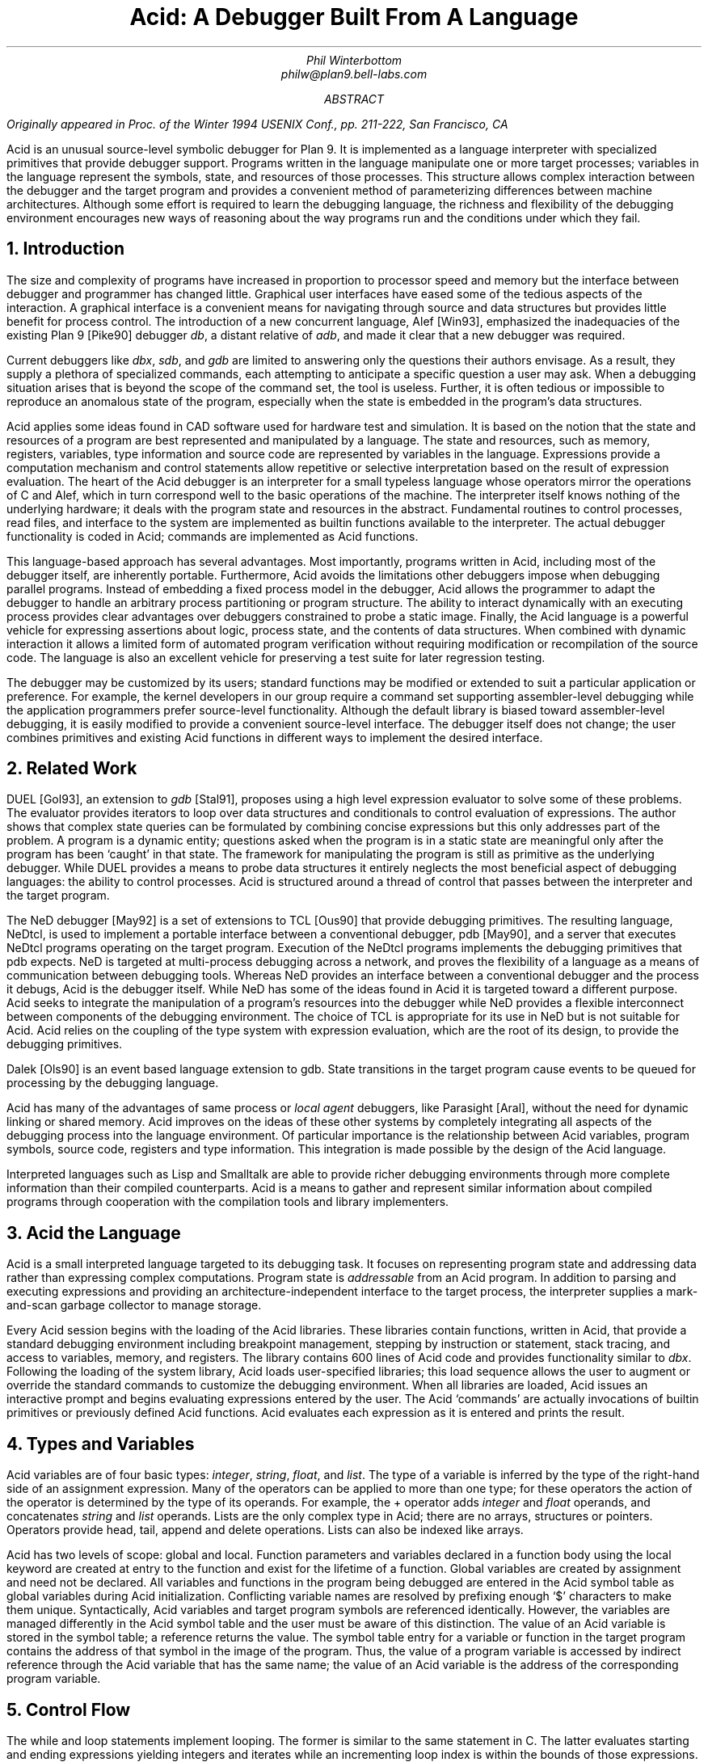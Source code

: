 .TL
Acid: A Debugger Built From A Language
.AU
Phil Winterbottom
philw@plan9.bell-labs.com
.AB
.FS
Originally appeared in
.I
Proc. of the Winter 1994 USENIX Conf.,
.R
pp. 211-222,
San Francisco, CA
.FE
Acid is an unusual source-level symbolic debugger for Plan 9. It is implemented
as a language interpreter with specialized primitives that provide
debugger support.  Programs written in the language manipulate
one or more target processes; variables in the language represent the
symbols, state, and resources of those processes. 
This structure allows complex
interaction between the debugger and the target program and
provides a convenient method of parameterizing differences between
machine architectures.
Although some effort is required to learn
the debugging language, the richness and flexibility of the
debugging environment encourages new ways of reasoning about the way
programs run and the conditions under which they fail.
.AE
.NH
Introduction
.PP
The size and complexity
of programs have increased in proportion to processor speed and memory but
the interface between debugger and programmer has changed little.
Graphical user interfaces have eased some of the tedious
aspects of the interaction. A graphical interface is a convenient
means for navigating through source and data structures but provides
little benefit for process control.
The introduction of a new concurrent language, Alef [Win93], emphasized the
inadequacies of the existing Plan 9 [Pike90] debugger
.I db ,
a distant relative of
.I adb ,
and made it clear that a new debugger was required.
.PP
Current debuggers like
.I dbx ,
.I sdb ,
and
.I gdb
are limited to answering only the questions their authors
envisage.  As a result, they supply a plethora
of specialized commands, each attempting to anticipate
a specific question a user may ask.
When a debugging situation arises that is beyond the scope
of the command set, the tool is useless.
Further,
it is often tedious or impossible to reproduce an anomalous state
of the program, especially when
the state is embedded in the program's data structures.
.PP
Acid applies some ideas found in CAD software used for
hardware test and simulation.
It is based on the notion that the state and resources of a program
are best represented and manipulated by a language. The state and resources,
such as memory, registers, variables, type information and source code
are represented by variables in the language.
Expressions provide a computation mechanism and control
statements allow repetitive or selective interpretation based
on the result of expression evaluation.
The heart of the Acid debugger is an interpreter for a small typeless
language whose operators mirror the operations
of C and Alef, which in turn correspond well to the basic operations of
the machine. The interpreter itself knows nothing of the underlying
hardware; it deals with the program state and resources
in the abstract.
Fundamental routines to control
processes, read files, and interface to the system are implemented
as builtin functions available to the interpreter.
The actual debugger functionality is coded
in Acid; commands are implemented as Acid functions.
.PP
This language-based approach has several advantages.
Most importantly, programs written in Acid, including most of the
debugger itself, are inherently portable.
Furthermore, Acid avoids the limitations other debuggers impose when
debugging parallel programs.  Instead of embedding a fixed
process model in the debugger, Acid allows the
programmer to adapt the debugger to handle an
arbitrary process partitioning or program structure. 
The ability to
interact dynamically with an executing process provides clear advantages
over debuggers constrained to probe a static image.
Finally, the Acid language is a powerful vehicle for expressing
assertions about logic, process state, and the contents of data structures.
When combined with dynamic interaction it allows a
limited form of automated program verification without requiring
modification or recompilation of the source code.
The language is also an
excellent vehicle for preserving a test suite for later regression testing.
.PP
The debugger may be customized by its users; standard
functions may be modified or extended to suit a particular application
or preference.
For example, the kernel developers in our group require a
command set supporting assembler-level debugging while the application
programmers prefer source-level functionality.
Although the default library is biased toward assembler-level debugging,
it is easily modified to provide a convenient source-level interface.
The debugger itself does not change; the user combines primitives
and existing Acid functions in different ways to
implement the desired interface.
.NH
Related Work
.PP
DUEL [Gol93], an extension to
.I gdb
[Stal91], proposes using a high level expression evaluator to solve
some of these problems. The evaluator provides iterators to loop over data
structures and conditionals to control evaluation of expressions.
The author shows that complex state queries can be formulated
by combining concise expressions but this only addresses part of the problem.
A program is a dynamic entity; questions asked when the program is in
a static state are meaningful only after the program has been `caught' in
that state. The framework for manipulating the program is still as
primitive as the underlying debugger. While DUEL provides a means to
probe data structures it entirely neglects the most beneficial aspect
of debugging languages: the ability to control processes. Acid is structured
around a thread of control that passes between the interpreter and the
target program.
.PP
The NeD debugger [May92] is a set of extensions to TCL [Ous90] that provide
debugging primitives. The resulting language, NeDtcl, is used to implement
a portable interface between a conventional debugger, pdb [May90], and
a server that executes NeDtcl programs operating on the target program.
Execution of the NeDtcl programs implements the debugging primitives
that pdb expects.
NeD is targeted at multi-process debugging across a network,
and proves the flexibility of a language as a means of
communication between debugging tools. Whereas NeD provides an interface
between a conventional debugger and the process it debugs, Acid is the
debugger itself. While NeD has some of the ideas
found in Acid it is targeted toward a different purpose. Acid seeks to
integrate the manipulation of a program's resources into the debugger
while NeD provides a flexible interconnect between components of
the debugging environment. The choice of TCL is appropriate for its use
in NeD but is not suitable for Acid. Acid relies on the coupling of the type
system with expression evaluation, which are the root of its design,
to provide the debugging primitives.
.PP
Dalek [Ols90] is an event based language extension to gdb. State transitions
in the target program cause events to be queued for processing by the
debugging language.
.PP
Acid has many of the advantages of same process or
.I local
.I agent
debuggers, like Parasight [Aral], without the need for dynamic linking or
shared memory.
Acid improves on the ideas of these other systems by completely integrating
all aspects of the debugging process into the language environment. Of
particular importance is the relationship between Acid variables,
program symbols, source code, registers and type information. This
integration is made possible by the design of the Acid language.
.PP
Interpreted languages such as Lisp and Smalltalk are able to provide
richer debugging environments through more complete information than
their compiled counterparts. Acid is a means to gather and represent
similar information about compiled programs through cooperation
with the compilation tools and library implementers.
.NH
Acid the Language
.PP
Acid is a small interpreted language targeted to its debugging task.
It focuses on representing program state and addressing data rather than
expressing complex computations. Program state is
.I addressable
from an Acid program.
In addition to parsing and executing expressions and providing
an architecture-independent interface to the target process,
the interpreter supplies a mark-and-scan garbage collector
to manage storage.
.PP
Every Acid session begins with the loading of the Acid libraries.
These libraries contain functions, written in Acid, that provide
a standard debugging environment including breakpoint management,
stepping by instruction or statement, stack tracing, and
access to variables, memory, and registers.
The library contains 600 lines of Acid code and provides
functionality similar to
.I dbx .
Following the loading of the system library, Acid loads
user-specified libraries; this load sequence allows the
user to augment or override the standard commands
to customize the debugging environment.  When all libraries
are loaded, Acid issues an interactive prompt and begins
evaluating expressions entered by the user.  The Acid `commands'
are actually invocations of builtin primitives or previously defined
Acid functions. Acid evaluates each expression as it is entered and
prints the result.
.NH
Types and Variables
.PP
Acid variables are of four basic types:
.I integer ,
.I string ,
.I float ,
and
.I list .
The type of a variable is inferred by the type of the right-hand side of
an assignment expression.
Many of the operators can be applied to more than
one type; for these operators the action of the operator is determined
by the type of its operands.
For example,
the
.CW +
operator adds
.I integer
and
.I float
operands, and concatenates
.I string
and
.I list
operands.
Lists are the only complex type in Acid; there are no arrays, structures
or pointers. Operators provide
.CW head ,
.CW tail ,
.CW append
and
.CW delete
operations.
Lists can also be indexed like arrays.
.PP
Acid has two levels of scope: global and local.
Function parameters and variables declared in a function body
using the
.CW local
keyword are created at entry to the function and
exist for the lifetime of a function.
Global variables are created by assignment and need not be declared.
All variables and functions in the program
being debugged are entered in the Acid symbol table as global
variables during Acid initialization.
Conflicting variable names are resolved by prefixing enough `$' characters
to make them unique.
Syntactically, Acid variables and target program
symbols are referenced identically.
However, the variables are managed differently in the Acid
symbol table and the user must be aware of this distinction.
The value of an Acid variable is stored in the symbol
table; a reference returns the value.
The symbol table entry for a variable or function in the target
program contains the address of that symbol in the image
of the program.  Thus, the value of a program variable is
accessed by indirect reference through the Acid
variable that has the same name; the value of an Acid variable is the
address of the corresponding program variable.
.NH
Control Flow
.PP
The
.CW while
and
.CW loop
statements implement looping.
The former
is similar to the same statement in C.
The latter evaluates starting and ending expressions yielding
integers and iterates while an incrementing loop index
is within the bounds of those expressions.
.P1
acid: i = 0; loop 1,5 do print(i=i+1)
0x00000001
0x00000002
0x00000003
0x00000004
0x00000005
acid:
.P2
The traditional
.CW if-then-else 
statement implements conditional execution.
.NH
Addressing
.PP
Two indirection operators allow Acid to access values in
the program being debugged.
The
.CW *
operator fetches a value from the memory image of an
executing process;
the
.CW @
operator fetches a value from the text file of the process.
When either operator appears on the left side of an assignment, the value
is written rather than read.
.PP
The indirection operator must know the size of the object
referenced by a variable.
The Plan 9 compilers neglect to include this
information in the program symbol table, so Acid cannot
derive this information implicitly.
Instead Acid variables have formats.
The format is a code
letter specifying the printing style and the effect of some of the
operators on that variable.
The indirection operators look at the format code to determine the
number of bytes to read or write.
The format codes are derived from the format letters used by
.I db .
By default, symbol table variables and numeric constants
are assigned the format code
.CW 'X'
which specifies 32-bit hexadecimal.
Printing such a variable yields output of the form
.CW 0x00123456 .
An indirect reference through the variable fetches 32 bits
of data at the address indicated by the variable.
Other formats specify various data types, for example
.CW i
an instruction,
.CW D
a signed 32 bit decimal,
.CW s
a null-terminated string.
The
.CW fmt
function
allows the user to change the format code of a variable
to control the printing format and
operator side effects.
This function evaluates the expression supplied as the first
argument, attaches the format code supplied as the second
argument to the result and returns that value.
If the result is assigned to a variable,
the new format code applies to
that variable.  For convenience, Acid provides the
.CW \e
operator as a shorthand infix form of
.CW fmt .
For example:
.P1
acid: x=10
acid: x				 // print x in hex
0x0000000a 
acid: x = fmt(x, 'D')		 // make x type decimal
acid: print(x, fmt(x, 'X'), x\eX) // print x in decimal & hex
10 0x0000000a 0x0000000a
acid: x				 // print x in decimal
10
acid: x\eo			 // print x in octal
000000000012
.P2
The 
.CW ++
and
.CW --
operators increment or decrement a variable by an amount
determined by its format code.  Some formats imply a non-fixed size.
For example, the
.CW i
format code disassembles an instruction into a string.
On a 68020, which has variable length instructions:
.P1
acid: p=main\ei                     // p=addr(main), type INST
acid: loop 1,5 do print(p\eX, @p++) // disassemble 5 instr's
0x0000222e LEA	0xffffe948(A7),A7
0x00002232 MOVL	s+0x4(A7),A2
0x00002236 PEA	0x2f($0)
0x0000223a MOVL	A2,-(A7)
0x0000223c BSR	utfrrune
acid:
.P2
Here,
.CW main
is the address of the function of the same name in the program under test.
The loop retrieves the five instructions beginning at that address and
then prints the address and the assembly language representation of each.
Notice that the stride of the increment operator varies with the size of
the instruction: the
.CW MOVL
at 
.CW 0x0000223a
is a two byte instruction while all others are four bytes long.
.PP
Registers are treated as normal program variables referenced
by their symbolic assembler language names.
When a
process stops, the register set is saved by the kernel
at a known virtual address in the process memory map.
The Acid variables associated with the registers point
to the saved values and the
.CW *
indirection operator can then be used to read and write the register set.
Since the registers are accessed via Acid variables they may
be used in arbitrary expressions.
.P1
acid: PC                            // addr of saved PC
0xc0000f60 
acid: *PC
0x0000623c                          // contents of PC
acid: *PC\ea
main
acid: *R1=10                        // modify R1
acid: asm(*PC+4)                    // disassemble @ PC+4
main+0x4 0x00006240 	MOVW	R31,0x0(R29)
main+0x8 0x00006244 	MOVW	$setR30(SB),R30
main+0x10 0x0000624c 	MOVW	R1,_clock(SB)
.P2
Here, the saved
.CW PC
is stored at address
.CW 0xc0000f60 ;
its current content is
.CW 0x0000623c .
The
.CW a ' `
format code converts this value to a string specifying
the address as an offset beyond the nearest symbol.
After setting the value of register
.CW 1 ,
the example uses the
.CW asm
command to disassemble a short section of code beginning
at four bytes beyond the current value of the
.CW PC .
.NH
Process Interface
.PP
A program executing under Acid is monitored through the
.I proc
file system interface provided by Plan 9.
Textual messages written to the
.CW ctl
file control the execution of the process.
For example writing
.CW waitstop
to the control file causes the write to block until the target
process enters the kernel and is stopped. When the process is stopped
the write completes. The
.CW startstop
message starts the target process and then does a
.CW waitstop
action.
Synchronization between the debugger and the target process is determined
by the actions of the various messages. Some operate asynchronously to the
target process and always complete immediately, others block until the
action completes. The asynchronous messages allow Acid to control
several processes simultaneously.
.PP
The interpreter has builtin functions named after each of the control
messages. The functions take a process id as argument.
Any time a control message causes the program to execute instructions 
the interpreter performs two actions when the control operation has completed.
The Acid variables pointing at the register set are fixed up to point
at the saved registers, and then
the user defined function
.CW stopped
is executed.
The 
.CW stopped
function may print the current address,
line of source or instruction and return to interactive mode. Alternatively
it may traverse a complex data structure, gather statistics and then set
the program running again.
.PP
Several Acid variables are maintained by the debugger rather than the
programmer.
These variables allow generic Acid code to deal with the current process,
architecture specifics or the symbol table.
The variable
.CW pid
is the process id of the current process Acid is debugging.
The variable
.CW symbols
contains a list of lists where each sublist contains the symbol
name, its type and the value of the symbol.
The variable
.CW registers
contains a list of the machine-specific register names. Global symbols in the target program
can be referenced directly by name from Acid. Local variables
are referenced using the colon operator as \f(CWfunction:variable\fP.
.NH
Source Level Debugging
.PP
Acid provides several builtin functions to manipulate source code.
The
.CW file
function reads a text file, inserting each line into a list.
The
.CW pcfile
and
.CW pcline
functions each take an address as an argument.
The first
returns a string containing the name of the source file
and the second returns an integer containing the line number
of the source line containing the instruction at the address.
.P1
acid: pcfile(main)		// file containing main
main.c
acid: pcline(main)		// line # of main in source
11
acid: file(pcfile(main))[pcline(main)]	// print that line
main(int argc, char *argv[])
acid: src(*PC)			// print statements nearby
 9
 10 void
>11 main(int argc, char *argv[])
 12 {
 13	int a;
.P2
In this example, the three primitives are combined in an expression to print
a line of source code associated with an address.
The
.CW src
function prints a few lines of source
around the address supplied as its argument. A companion routine,
.CW Bsrc ,
communicates with the external editor
.CW sam .
Given an address, it loads the corresponding source file into the editor
and highlights the line containing the address.  This simple interface
is easily extended to more complex functions.
For example, the
.CW step
function can select the current file and line in the editor
each time the target program stops, giving the user a visual
trace of the execution path of the program. A more complete interface
allowing two way communication between Acid and the
.CW acme
user interface [Pike93] is under construction. A filter between the debugger
and the user interface provides interpretation of results from both
sides of the interface. This allows the programming environment to
interact with the debugger and vice-versa, a capability missing from the
.CW sam
interface.
The
.CW src
and
.CW Bsrc
functions are both written in Acid code using the file and line primitives.
Acid provides library functions to step through source level
statements and functions. Furthermore, addresses in Acid expressions can be
specified by source file and line.
Source code is manipulated in the Acid
.I list
data type.
.NH
The Acid Library
.PP
The following examples define some useful commands and
illustrate the interaction of the debugger and the interpreter.
.P1
defn bpset(addr)                          // set breakpoint
{
	if match(addr, bplist) >= 0 then
		print("bkpoint already set:", addr\ea, "\en");
	else {
		*fmt(addr, bpfmt) = bpinst;   // plant it
		bplist = append bplist, addr; // add to list
	}
}
.P2
The
.CW bpset
function plants a break point in memory. The function starts by
using the
.CW match
builtin to
search the breakpoint list to determine if a breakpoint is already
set at the address.
The indirection operator, controlled by the format code returned
by the
.CW fmt
primitive, is used to plant the breakpoint in memory.
The variables
.CW bpfmt
and
.CW bpinst
are Acid global variables containing the format code specifying
the size of the breakpoint instruction and the breakpoint instruction
itself.
These
variables are set by architecture-dependent library code
when the debugger first attaches to the executing image.
Finally the address of the breakpoint is
appended to the breakpoint list,
.CW bplist .
.P1
defn step()				// single step
{
	local lst, lpl, addr, bput;

	bput = 0;			// sitting on bkpoint
	if match(*PC, bplist) >= 0 then {	
		bput = fmt(*PC, bpfmt);	// save current addr
		*bput = @bput;		// replace it
	}

	lst = follow(*PC);		// get follow set

	lpl = lst;
	while lpl do {			// place breakpoints
		*(head lpl) = bpinst;
		lpl = tail lpl;
	}

	startstop(pid);			// do the step

	while lst do {			// remove breakpoints
		addr = fmt(head lst, bpfmt);
		*addr = @addr;		// replace instr.
		lst = tail lst;
	}
	if bput != 0 then
		*bput = bpinst;		// restore breakpoint
}
.P2
The
.CW step
function executes a single assembler instruction.
If the
.CW PC
is sitting
on a breakpoint, the address and size of
the breakpoint are saved.
The breakpoint instruction
is then removed using the
.CW @
operator to fetch
.CW bpfmt
bytes from the text file and to place it into the memory
of the executing process using the
.CW *
operator.
The
.CW follow
function is an Acid
builtin which returns a follow-set: a list of instruction addresses which
could be executed next.
If the instruction stored at the
.CW PC
is a branch instruction, the
list contains the addresses of the next instruction and
the branch destination; otherwise, it contains only the
address of the next instruction.
The follow-set is then used to replace each possible following
instruction with a breakpoint instruction.  The original
instructions need not be saved; they remain
in their unaltered state in the text file.
The
.CW startstop
builtin writes the `startstop' message to the
.I proc
control file for the process named
.CW pid .
The target process executes until some condition causes it to
enter the kernel, in this case, the execution of a breakpoint.
When the process blocks, the debugger regains control and invokes the
Acid library function
.CW stopped
which reports the address and cause of the blockage.
The
.CW startstop
function completes and returns to the
.CW step
function where
the follow-set is used to replace the breakpoints placed earlier.
Finally, if the address of the original
.CW PC
contained a breakpoint, it is replaced.
.PP
Notice that this approach to process control is inherently portable;
the Acid code is shared by the debuggers for all architectures.
Acid variables and builtin functions provide a transparent interface
to architecture-dependent values and functions.  Here the breakpoint
value and format are referenced through Acid variables and the
.CW follow
primitive masks the differences in the underlying instruction set.
.PP
The
.CW next
function, similar to the
.I dbx
command of the same name,
is a simpler example.
This function steps through
a single source statement but steps over function calls.
.P1
defn next()
{
	local sp, bound;

	sp = *SP;			// save starting SP
	bound = fnbound(*PC);		// begin & end of fn.
	stmnt();			// step 1 statement
	pc = *PC;
	if pc >= bound[0] && pc < bound[1] then
		return {};

	while (pc<bound[0] || pc>bound[1]) && sp>=*SP do {
		step();
		pc = *PC;
	}
	src(*PC);
}
.P2
The
.CW next
function
starts by saving the current stack pointer in a local variable.
It then uses the Acid library function
.CW fnbound
to return the addresses of the first and last instructions in
the current function in a list.
The
.CW stmnt
function executes a single source statement and then uses
.CW src
to print a few lines of source around the new
.CW PC .
If the new value of the
.CW PC
remains in the current function,
.CW next
returns.
When the executed statement is a function call or a return
from a function, the new value of the
.CW PC
is outside the bounds calculated by
.CW fnbound 
and the test of the
.CW while
loop is evaluated.
If the statement was a return, the new value of the stack pointer
is greater than the original value and the loop completes without
execution.
Otherwise, the loop is entered and instructions are continually
executed until the value of the
.CW PC
is between the bounds calculated earlier.  At that point, execution
ceases and a few lines of source in the vicinity of the
.CW PC
are printed.
.PP
Acid provides concise and elegant expression for control and
manipulation of target programs. These examples demonstrate how a
few well-chosen primitives can be combined to create a rich debugging environment.
.NH
Dealing With Multiple Architectures
.PP
A single binary of Acid may be used to debug a program running on any
of the five processor architectures supported by Plan 9.  For example,
Plan 9 allows a user on a MIPS to import the
.I proc
file system from an i486-based PC and remotely debug a program executing
on that processor.
.PP
Two levels of abstraction provide this architecture independence.
On the lowest level, a Plan 9 library supplies functions to
decode the file header of the program being debugged and
select a table of system parameters
and a jump vector of architecture-dependent
functions based on the magic number.
Among these functions are byte-order-independent
access to memory and text files, stack manipulation, disassembly,
and floating point number interpretation.
The second level of abstraction is supplied by Acid.
It consists of primitives and approximately 200 lines
of architecture-dependent Acid library code that interface the
interpreter to the architecture-dependent library.
This layer performs functions such as mapping register names to
memory locations, supplying breakpoint values and sizes,
and converting processor specific data to Acid data types.
An example of the latter is the stack trace function
.CW strace ,
which uses the stack traversal functions in the
architecture-dependent library to construct a list of lists describing
the context of a process.  The first level of list selects
each function in the trace; subordinate lists contain the
names and values of parameters and local variables of
the functions.  Acid commands and library functions that
manipulate and display process state information operate
on the list representation and are independent of the
underlying architecture.
.NH
Alef Runtime
.PP
Alef is a concurrent programming language,
designed specifically for systems programming, which supports both
shared variable and message passing paradigms.
Alef borrows the C expression syntax but implements
a substantially different type system.
The language provides a rich set of 
exception handling, process management, and synchronization
primitives, which rely on a runtime system.
Alef program bugs are often deadlocks, synchronization failures,
or non-termination caused by locks being held incorrectly.
In such cases, a process stalls deep
in the runtime code and it is clearly
unreasonable to expect a programmer using the language
to understand the detailed
internal semantics of the runtime support functions.
.PP
Instead, there is an Alef support library, coded in Acid, that
allows the programmer to interpret the program state in terms of
Alef operations.  Consider the example of a multi-process program
stalling because of improper synchronization.  A stack trace of
the program indicates that it is waiting for an event in some
obscure Alef runtime
synchronization function.
The function itself is irrelevant to the
programmer; of greater importance is the identity of the
unfulfilled event.
Commands in the Alef support library decode
the runtime data structures and program state to report the cause
of the blockage in terms of the high-level operations available to
the Alef programmer.  
Here, the Acid language acts
as a communications medium between Alef implementer and Alef user.
.NH
Parallel Debugging
.PP
The central issue in parallel debugging is how the debugger is
multiplexed between the processes comprising
the program.
Acid has no intrinsic model of process partitioning; it
only assumes that parallel programs share a symbol table,
though they need not share memory.
The
.CW setproc
primitive attaches the debugger to a running process
associated with the process ID supplied as its argument
and assigns that value to the global variable
.CW pid ,
thereby allowing simple rotation among a group of processes.
Further, the stack trace primitive is driven by parameters
specifying a unique process context, so it is possible to
examine the state of cooperating processes without switching
the debugger focus from the process of interest.
Since Acid is inherently extensible and capable of
dynamic interaction with subordinate processes, the
programmer can define Acid commands to detect and control
complex interactions between processes.
In short, the programmer is free to specify how the debugger reacts
to events generated in specific threads of the program.
.PP
The support for parallel debugging in Acid depends on a crucial kernel
modification: when the text segment of a program is written (usually to
place a breakpoint), the segment is cloned to prevent other threads
from encountering the breakpoint.  Although this incurs a slight performance
penalty, it is of little importance while debugging.
.NH
Communication Between Tools
.PP
The Plan 9 Alef and C compilers do not
embed detailed type information in the symbol table of an
executable file.
However, they do accept a command line option causing them to
emit descriptions of complex data types
(e.g., aggregates and abstract data types)
to an auxiliary file.
The vehicle for expressing this information is Acid source code.
When an Acid debugging session is 
subsequently started, that file is loaded with the other Acid libraries.
.PP
For each complex object in the program the compiler generates
three pieces of Acid code.
The first is a table describing the size and offset of each
member of the complex data type.  Following is an Acid function,
named the same as the object, that formats and prints each member.
Finally, Acid declarations associate the
Alef or C program variables of a type with the functions
to print them.
The three forms of declaration are shown in the following example:
.P1
struct Bitmap {
	Rectangle    0 r;
	Rectangle   16 clipr;
	'D'   32 ldepth;
	'D'   36 id;
	'X'   40 cache;
};
.P2
.P1
defn
Bitmap(addr) {
	complex Bitmap addr;
	print("Rectangle r {\en");
	Rectangle(addr.r);
	print("}\en");
	print("Rectangle clipr {\en");
	Rectangle(addr.clipr);
	print("}\en");
	print("	ldepth	", addr.ldepth, "\en");
	print("	id	", addr.id, "\en");
	print("	cache	", addr.cache, "\en");
};

complex Bitmap darkgrey;
complex Bitmap Window_settag:b;
.P2
The
.CW struct
declaration specifies decoding instructions for the complex type named
.CW Bitmap .
Although the syntax is superficially similar to a C structure declaration,
the semantics differ markedly: the C declaration specifies a layout, while
the Acid declaration tells how to decode it.
The declaration specifies a type, an offset, and name for each
member of the complex object. The type is either the name of another
complex declaration, for example,
.CW Rectangle ,
or a format code.
The offset is the number of bytes from the start
of the object to the member
and the name is the member's name in the Alef or C declaration.
This type description is a close match for C and Alef, but is simple enough
to be language independent.
.PP
The
.CW Bitmap
function expects the address of a
.CW Bitmap
as its only argument.
It uses the decoding information contained in the
.CW Bitmap
structure declaration to extract, format, and print the
value of each member of the complex object pointed to by
the argument.
The Alef compiler emits code to call other Acid functions
where a member is another complex type; here,
.CW Bitmap
calls
.CW Rectangle
to print its contents.
.PP
The
.CW complex
declarations associate Alef variables with complex types.
In the example,
.CW darkgrey
is the name of a global variable of type
.CW Bitmap
in the program being debugged.
Whenever the name
.CW darkgrey
is evaluated by Acid, it automatically calls the
.CW Bitmap
function with the address of
.CW darkgrey
as the argument.
The second
.CW complex
declaration associates a local variable or parameter named
.CW b
in function
.CW Window_settag
with the
.CW Bitmap
complex data type.
.PP
Acid borrows the C operators
.CW .
and
.CW ->
to access the decoding parameters of a member of a complex type.
Although this representation is sufficiently general for describing
the decoding of both C and Alef complex data types, it may
prove too restrictive for target languages with more complicated
type systems.
Further, the assumption that the compiler can select the proper
Acid format code for each basic type in the language is somewhat
naive.  For example, when a member of a complex type is a pointer,
it is assigned a hexadecimal type code; integer members are always 
assigned a decimal type code.
This heuristic proves inaccurate when an integer field is a
bit mask or set of bit flags which are more appropriately displayed
in hexadecimal or octal.
.NH
Code Verification
.PP
Acid's ability to interact dynamically with
an executing program allows passive test and
verification of the target program.  For example,
a common concern is leak detection in programs using
.CW malloc .
Of interest are two items: finding memory that was allocated
but never freed and detecting bad pointers passed to
.CW free .
An auxiliary Acid library contains Acid functions to
monitor the execution of a program and detect these
faults, either as they happen or in the automated
post-mortem analysis of the memory arena.
In the following example, the
.CW sort
command is run under the control of the
Acid memory leak library.
.P1
helix% acid -l malloc /bin/sort
/bin/sort: mips plan 9 executable
/lib/acid/port
/lib/acid/mips
/lib/acid/malloc
acid: go()
now
is
the
time
<ctrl-d>
is
now
the
time
27680 : breakpoint	_exits+0x4	MOVW	$0x8,R1
acid: 
.P2
The
.CW go
command creates a process and plants
breakpoints at the entry to
.CW malloc
and
.CW free .
The program is then started and continues until it
exits or stops.  If the reason for stopping is anything
other than the breakpoints in
.CW malloc
and
.CW free ,
Acid prints the usual status information and returns to the
interactive prompt.
.PP
When the process stops on entering
.CW malloc ,
the debugger must capture and save the address that
.CW malloc
will return.
After saving a stack
trace so the calling routine can be identified, it places
a breakpoint at the return address and restarts the program.
When
.CW malloc
returns, the breakpoint stops the program,
allowing the debugger
to grab the address of the new memory block from the return register.
The address and stack trace are added to the list of outstanding
memory blocks, the breakpoint is removed from the return point, and
the process is restarted.
.PP
When the process stops at the beginning of
.CW free ,
the memory address supplied as the argument is compared to the list
of outstanding memory blocks.  If it is not found an error message
and a stack trace of the call is reported; otherwise, the
address is deleted from the list.
.PP
When the program exits, the list of outstanding memory blocks contains
the addresses of all blocks that were allocated but never freed.
The
.CW leak
library function traverses the list producing a report describing
the allocated blocks.
.P1 1m
acid: leak()
Lost a total of 524288 bytes from:
    malloc() malloc.c:32 called from dofile+0xe8 sort.c:217 
    dofile() sort.c:190 called from main+0xac sort.c:161 
    main() sort.c:128 called from _main+0x20 main9.s:10 
Lost a total of 64 bytes from:
    malloc() malloc.c:32 called from newline+0xfc sort.c:280 
    newline() sort.c:248 called from dofile+0x110 sort.c:222 
    dofile() sort.c:190 called from main+0xac sort.c:161 
    main() sort.c:128 called from _main+0x20 main9.s:10 
Lost a total of 64 bytes from:
    malloc() malloc.c:32 called from realloc+0x14 malloc.c:129 
    realloc() malloc.c:123 called from bldkey+0x358 sort.c:1388 
    buildkey() sort.c:1345 called from newline+0x150 sort.c:285 
    newline() sort.c:248 called from dofile+0x110 sort.c:222 
    dofile() sort.c:190 called from main+0xac sort.c:161 
    main() sort.c:128 called from _main+0x20 main9.s:10
acid: refs()
data...bss...stack...
acid: leak()
acid: 
.P2
The presence of a block in the allocation list does not imply
it is there because of a leak; for instance, it may have been
in use when the program terminated.
The
.CW refs()
library function scans the
.I data ,
.I bss ,
and
.I stack
segments of the process looking for pointers
into the allocated blocks.  When one is found, the block is deleted from
the outstanding block list.
The
.CW leak
function is used again to report the
blocks remaining allocated and unreferenced.
This strategy proves effective in detecting
disconnected (but non-circular) data structures.
.PP
The leak detection process is entirely passive.
The program is not
specially compiled and the source code is not required.
As with the Acid support functions for the Alef runtime environment,
the author of the library routines has encapsulated the
functionality of the library interface
in Acid code.
Any programmer may then check a program's use of the
library routines without knowledge of either implementation.
The performance impact of running leak detection is great
(about 10 times slower),
but it has not prevented interactive programs like
.CW sam
and the
.CW 8½
window system from being tested.
.NH
Code Coverage
.PP
Another common component of software test uses 
.I coverage 
analysis.
The purpose of the test is to determine which paths through the code have
not been executed while running the test suite.
This is usually
performed by a combination of compiler support and a reporting tool run
on the output generated by statements compiled into the program.
The compiler emits code that
logs the progress of the program as it executes basic blocks and writes the
results to a file. The file is then processed by the reporting tool 
to determine which basic blocks have not been executed.
.PP
Acid can perform the same function in a language independent manner without
modifying the source, object or binary of the program. The following example
shows
.CW ls
being run under the control of the Acid coverage library.
.P1
philw-helix% acid -l coverage /bin/ls
/bin/ls: mips plan 9 executable
/lib/acid/port
/lib/acid/mips
/lib/acid/coverage
acid: coverage()
acid
newstime
profile
tel
wintool
2: (error) msg: pid=11419 startstop: process exited
acid: analyse(ls)
ls.c:102,105
	102:     return 1;
	103: }
	104: if(db[0].qid.path&CHDIR && dflag==0){
	105:     output();
ls.c:122,126
	122:     memmove(dirbuf+ndir, db, sizeof(Dir));
	123:     dirbuf[ndir].prefix = 0;
	124:     p = utfrrune(s, '/');
	125:     if(p){
	126:         dirbuf[ndir].prefix = s;
.P2
The
.CW coverage
function begins by looping through the text segment placing
breakpoints at the entry to each basic block. The start of each basic
block is found using the Acid builtin function
.CW follow .
If the list generated by
.CW follow 
contains more than one
element, then the addresses mark the start of basic blocks. A breakpoint
is placed at each address to detect entry into the block. If the result
of
.CW follow
is a single address then no action is taken, and the next address is
considered. Acid maintains a list of
breakpoints already in place and avoids placing duplicates (an address may be
the destination of several branches).
.PP
After placing the breakpoints the program is set running.
Each time a breakpoint is encountered
Acid deletes the address from the breakpoint list, removes the breakpoint
from memory and then restarts the program.
At any instant the breakpoint list contains the addresses of basic blocks
which have not been executed. 
The
.CW analyse
function reports the lines of source code bounded by basic blocks
whose addresses are have not been deleted from the breakpoint list.
These are the basic blocks which have not been executed.
Program performance is almost unaffected since each breakpoint is executed
only once and then removed.
.PP
The library contains a total of 128 lines of Acid code.
An obvious extension of this algorithm could be used to provide basic block
profiling.
.NH
Conclusion
.PP
Acid has two areas of weakness. As with
other language-based tools like
.I awk ,
a programmer must learn yet another language to step beyond the normal
debugging functions and use the full power of the debugger.
Second, the command line interface supplied by the
.I yacc
parser is inordinately clumsy.
Part of the problem relates directly to the use of
.I yacc
and could be circumvented with a custom parser.
However, structural problems would remain: Acid often requires
too much typing to execute a simple
command.
A debugger should prostitute itself to its users, doing whatever
is wanted with a minimum of encouragement; commands should be
concise and obvious. The language interface is more consistent than
an ad hoc command interface but is clumsy to use.
Most of these problems are addressed by an Acme interface
which is under construction. This should provide the best of
both worlds: graphical debugging and access to the underlying acid
language when required.
.PP
The name space clash between Acid variables, keywords, program variables,
and functions is unavoidable.
Although it rarely affects a debugging session, it is annoying
when it happens and is sometimes difficult to circumvent.
The current renaming scheme
is too crude; the new names are too hard to remember.
.PP
Acid has proved to be a powerful tool whose applications
have exceeded expectations.
Of its strengths, portability, extensibility and parallel debugging support
were by design and provide the expected utility.
In retrospect,
its use as a tool for code test and verification and as
a medium for communicating type information and encapsulating
interfaces has provided unanticipated benefits and altered our
view of the debugging process.
.NH
Acknowledgments
.PP
Bob Flandrena was the first user and helped prepare the paper.
Rob Pike endured three buggy Alef compilers and a new debugger
in a single sitting.
.NH
References
.LP
[Pike90] R. Pike, D. Presotto, K. Thompson, H. Trickey,
``Plan 9 from Bell Labs'',
.I
UKUUG Proc. of the Summer 1990 Conf.,
.R
London, England,
1990,
reprinted, in a different form, in this volume.
.LP
[Gol93] M. Golan, D. Hanson,
``DUEL -- A Very High-Level Debugging Language'',
.I
USENIX Proc. of the Winter 1993 Conf.,
.R
San Diego, CA,
1993.
.LP
[Lin90] M. A. Linton,
``The Evolution of DBX'',
.I
USENIX Proc. of the Summer 1990 Conf.,
.R
Anaheim, CA,
1990.
.LP
[Stal91] R. M. Stallman, R. H. Pesch,
``Using GDB: A guide to the GNU source level debugger'',
Technical Report, Free Software Foundation,
Cambridge, MA,
1991.
.LP
[Win93] P. Winterbottom,
``Alef reference Manual'',
this volume.
.LP
[Pike93] Rob Pike,
``Acme: A User Interface for Programmers'',
.I
USENIX Proc. of the Winter 1994 Conf.,
.R
San Francisco, CA,
reprinted in this volume.
.LP
[Ols90] Ronald A. Olsson, Richard H. Crawford, and W. Wilson Ho,
``Dalek: A GNU, improved programmable debugger'',
.I
USENIX Proc. of the Summer 1990 Conf.,
.R
Anaheim, CA.
.LP
[May92] Paul Maybee,
``NeD: The Network Extensible Debugger''
.I
USENIX Proc. of the Summer 1992 Conf.,
.R
San Antonio, TX.
.LP
[Aral] Ziya Aral, Ilya Gertner, and Greg Schaffer,
``Efficient debugging primitives for multiprocessors'',
.I
Proceedings of the Third International Conference on Architectural
Support for Programming Languages and Operating Systems,
.R
SIGPLAN notices Nr. 22, May 1989.
